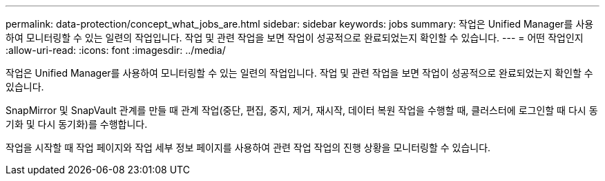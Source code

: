 ---
permalink: data-protection/concept_what_jobs_are.html 
sidebar: sidebar 
keywords: jobs 
summary: 작업은 Unified Manager를 사용하여 모니터링할 수 있는 일련의 작업입니다. 작업 및 관련 작업을 보면 작업이 성공적으로 완료되었는지 확인할 수 있습니다. 
---
= 어떤 작업인지
:allow-uri-read: 
:icons: font
:imagesdir: ../media/


[role="lead"]
작업은 Unified Manager를 사용하여 모니터링할 수 있는 일련의 작업입니다. 작업 및 관련 작업을 보면 작업이 성공적으로 완료되었는지 확인할 수 있습니다.

SnapMirror 및 SnapVault 관계를 만들 때 관계 작업(중단, 편집, 중지, 제거, 재시작, 데이터 복원 작업을 수행할 때, 클러스터에 로그인할 때 다시 동기화 및 다시 동기화)를 수행합니다.

작업을 시작할 때 작업 페이지와 작업 세부 정보 페이지를 사용하여 관련 작업 작업의 진행 상황을 모니터링할 수 있습니다.
